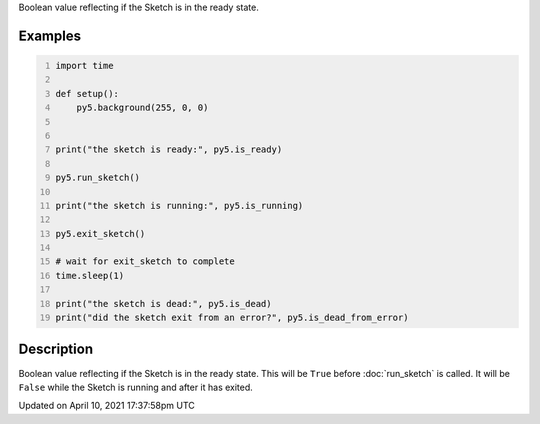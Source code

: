 .. title: is_ready
.. slug: is_ready
.. date: 2021-04-10 17:37:58 UTC+00:00
.. tags:
.. category:
.. link:
.. description: py5 is_ready documentation
.. type: text

Boolean value reflecting if the Sketch is in the ready state.

Examples
========

.. raw:: html

    <div class="example-table">

.. raw:: html

    <div class="example-row"><div class="example-cell-image">

.. raw:: html

    </div><div class="example-cell-code">

.. code:: python
    :number-lines:

    import time

    def setup():
        py5.background(255, 0, 0)


    print("the sketch is ready:", py5.is_ready)

    py5.run_sketch()

    print("the sketch is running:", py5.is_running)

    py5.exit_sketch()

    # wait for exit_sketch to complete
    time.sleep(1)

    print("the sketch is dead:", py5.is_dead)
    print("did the sketch exit from an error?", py5.is_dead_from_error)

.. raw:: html

    </div></div>

.. raw:: html

    </div>

Description
===========

Boolean value reflecting if the Sketch is in the ready state. This will be ``True`` before :doc:`run_sketch` is called. It will be ``False`` while the Sketch is running and after it has exited.


Updated on April 10, 2021 17:37:58pm UTC

